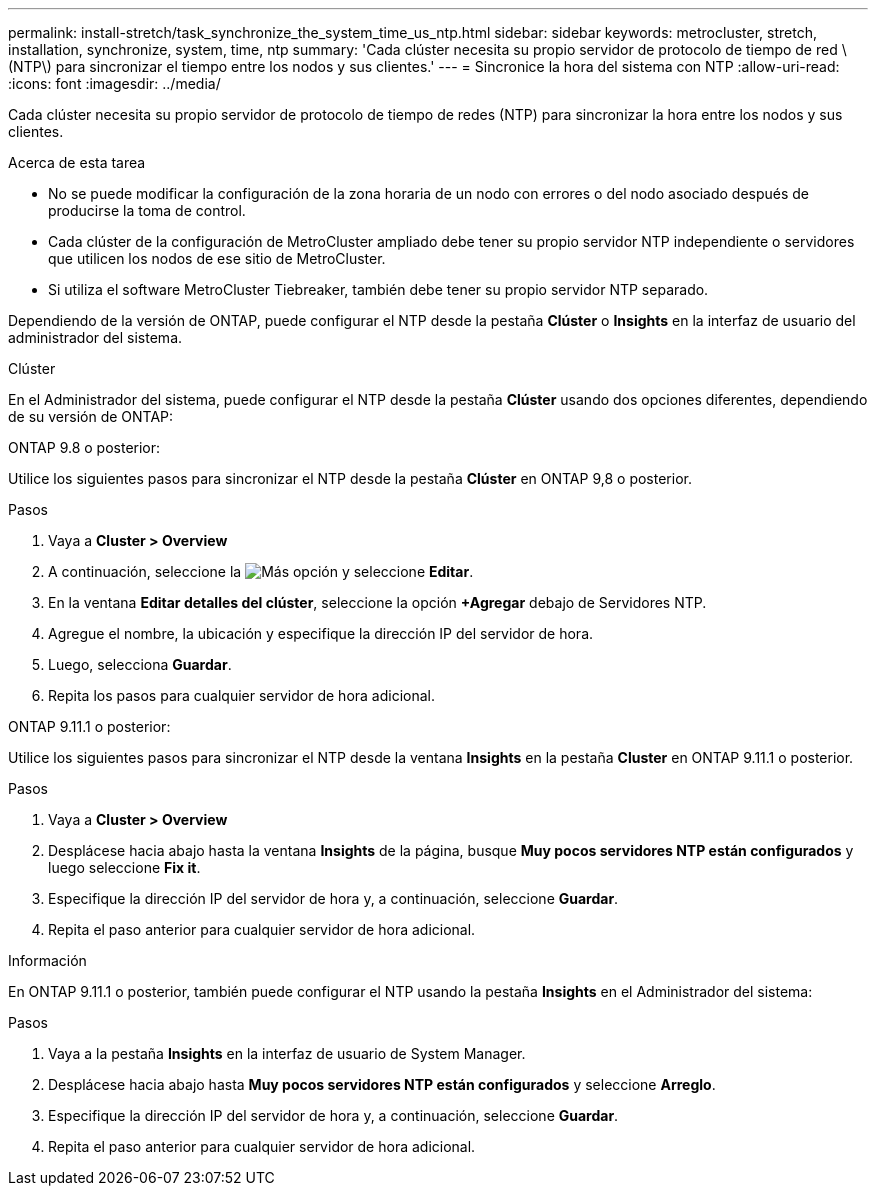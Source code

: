 ---
permalink: install-stretch/task_synchronize_the_system_time_us_ntp.html 
sidebar: sidebar 
keywords: metrocluster, stretch, installation, synchronize, system, time, ntp 
summary: 'Cada clúster necesita su propio servidor de protocolo de tiempo de red \(NTP\) para sincronizar el tiempo entre los nodos y sus clientes.' 
---
= Sincronice la hora del sistema con NTP
:allow-uri-read: 
:icons: font
:imagesdir: ../media/


[role="lead"]
Cada clúster necesita su propio servidor de protocolo de tiempo de redes (NTP) para sincronizar la hora entre los nodos y sus clientes.

.Acerca de esta tarea
* No se puede modificar la configuración de la zona horaria de un nodo con errores o del nodo asociado después de producirse la toma de control.
* Cada clúster de la configuración de MetroCluster ampliado debe tener su propio servidor NTP independiente o servidores que utilicen los nodos de ese sitio de MetroCluster.
* Si utiliza el software MetroCluster Tiebreaker, también debe tener su propio servidor NTP separado.


Dependiendo de la versión de ONTAP, puede configurar el NTP desde la pestaña *Clúster* o *Insights* en la interfaz de usuario del administrador del sistema.

[role="tabbed-block"]
====
.Clúster
--
En el Administrador del sistema, puede configurar el NTP desde la pestaña *Clúster* usando dos opciones diferentes, dependiendo de su versión de ONTAP:

.ONTAP 9.8 o posterior:
Utilice los siguientes pasos para sincronizar el NTP desde la pestaña *Clúster* en ONTAP 9,8 o posterior.

.Pasos
. Vaya a *Cluster > Overview*
. A continuación, seleccione la image:icon-more-kebab-blue-bg.jpg["Más"] opción y seleccione *Editar*.
. En la ventana *Editar detalles del clúster*, seleccione la opción *+Agregar* debajo de Servidores NTP.
. Agregue el nombre, la ubicación y especifique la dirección IP del servidor de hora.
. Luego, selecciona *Guardar*.
. Repita los pasos para cualquier servidor de hora adicional.


.ONTAP 9.11.1 o posterior:
Utilice los siguientes pasos para sincronizar el NTP desde la ventana *Insights* en la pestaña *Cluster* en ONTAP 9.11.1 o posterior.

.Pasos
. Vaya a *Cluster > Overview*
. Desplácese hacia abajo hasta la ventana *Insights* de la página, busque *Muy pocos servidores NTP están configurados* y luego seleccione *Fix it*.
. Especifique la dirección IP del servidor de hora y, a continuación, seleccione *Guardar*.
. Repita el paso anterior para cualquier servidor de hora adicional.


--
.Información
--
En ONTAP 9.11.1 o posterior, también puede configurar el NTP usando la pestaña *Insights* en el Administrador del sistema:

.Pasos
. Vaya a la pestaña *Insights* en la interfaz de usuario de System Manager.
. Desplácese hacia abajo hasta *Muy pocos servidores NTP están configurados* y seleccione *Arreglo*.
. Especifique la dirección IP del servidor de hora y, a continuación, seleccione *Guardar*.
. Repita el paso anterior para cualquier servidor de hora adicional.


--
====